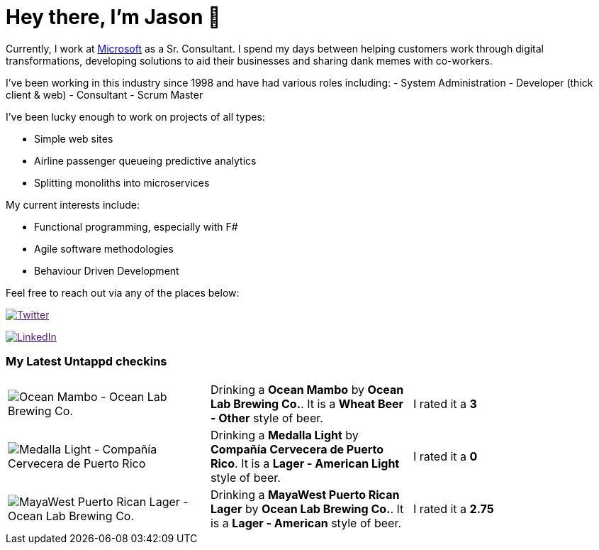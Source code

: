 ﻿# Hey there, I'm Jason 👋

Currently, I work at https://microsoft.com[Microsoft] as a Sr. Consultant. I spend my days between helping customers work through digital transformations, developing solutions to aid their businesses and sharing dank memes with co-workers. 

I've been working in this industry since 1998 and have had various roles including: 
- System Administration
- Developer (thick client & web)
- Consultant
- Scrum Master

I've been lucky enough to work on projects of all types:

- Simple web sites
- Airline passenger queueing predictive analytics
- Splitting monoliths into microservices

My current interests include:

- Functional programming, especially with F#
- Agile software methodologies
- Behaviour Driven Development

Feel free to reach out via any of the places below:

image:https://img.shields.io/twitter/follow/jtucker?style=flat-square&color=blue["Twitter",link="https://twitter.com/jtucker]

image:https://img.shields.io/badge/LinkedIn-Let's%20Connect-blue["LinkedIn",link="https://linkedin.com/in/jatucke]

### My Latest Untappd checkins

|====
// untappd beer
| image:https://untappd.akamaized.net/photos/2022_04_13/8296d31a68928a8cc9d73d3cd4c3384a_200x200.jpg[Ocean Mambo - Ocean Lab Brewing Co.] | Drinking a *Ocean Mambo* by *Ocean Lab Brewing Co.*. It is a *Wheat Beer - Other* style of beer. | I rated it a *3*
| image:https://untappd.akamaized.net/photos/2022_04_12/00496d7425c44e641aacbddc279a8ad4_200x200.jpg[Medalla Light - Compañía Cervecera de Puerto Rico] | Drinking a *Medalla Light* by *Compañía Cervecera de Puerto Rico*. It is a *Lager - American Light* style of beer. | I rated it a *0*
| image:https://untappd.akamaized.net/photos/2022_04_12/aa5e2736c3f3694a7131e6cb8246c9d8_200x200.jpg[MayaWest Puerto Rican Lager - Ocean Lab Brewing Co.] | Drinking a *MayaWest Puerto Rican Lager* by *Ocean Lab Brewing Co.*. It is a *Lager - American* style of beer. | I rated it a *2.75*
// untappd end